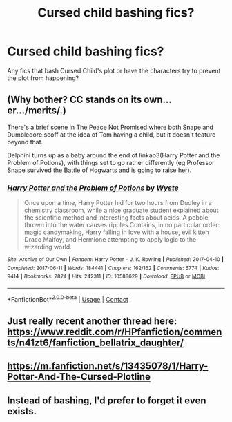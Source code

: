 #+TITLE: Cursed child bashing fics?

* Cursed child bashing fics?
:PROPERTIES:
:Author: chino514
:Score: 5
:DateUnix: 1620169773.0
:DateShort: 2021-May-05
:FlairText: Request
:END:
Any fics that bash Cursed Child's plot or have the characters try to prevent the plot from happening?


** (Why bother? CC stands on its own...er.../merits/.)

There's a brief scene in The Peace Not Promised where both Snape and Dumbledore scoff at the idea of Tom having a child, but it doesn't feature beyond that.

Delphini turns up as a baby around the end of linkao3(Harry Potter and the Problem of Potions), with things set to go rather differently (eg Professor Snape survived the Battle of Hogwarts and is going to raise her).
:PROPERTIES:
:Author: thrawnca
:Score: 3
:DateUnix: 1620187601.0
:DateShort: 2021-May-05
:END:

*** [[https://archiveofourown.org/works/10588629][*/Harry Potter and the Problem of Potions/*]] by [[https://www.archiveofourown.org/users/Wyste/pseuds/Wyste][/Wyste/]]

#+begin_quote
  Once upon a time, Harry Potter hid for two hours from Dudley in a chemistry classroom, while a nice graduate student explained about the scientific method and interesting facts about acids. A pebble thrown into the water causes ripples.Contains, in no particular order: magic candymaking, Harry falling in love with a house, evil kitten Draco Malfoy, and Hermione attempting to apply logic to the wizarding world.
#+end_quote

^{/Site/:} ^{Archive} ^{of} ^{Our} ^{Own} ^{*|*} ^{/Fandom/:} ^{Harry} ^{Potter} ^{-} ^{J.} ^{K.} ^{Rowling} ^{*|*} ^{/Published/:} ^{2017-04-10} ^{*|*} ^{/Completed/:} ^{2017-06-11} ^{*|*} ^{/Words/:} ^{184441} ^{*|*} ^{/Chapters/:} ^{162/162} ^{*|*} ^{/Comments/:} ^{5774} ^{*|*} ^{/Kudos/:} ^{9414} ^{*|*} ^{/Bookmarks/:} ^{2824} ^{*|*} ^{/Hits/:} ^{242311} ^{*|*} ^{/ID/:} ^{10588629} ^{*|*} ^{/Download/:} ^{[[https://archiveofourown.org/downloads/10588629/Harry%20Potter%20and%20the.epub?updated_at=1619954661][EPUB]]} ^{or} ^{[[https://archiveofourown.org/downloads/10588629/Harry%20Potter%20and%20the.mobi?updated_at=1619954661][MOBI]]}

--------------

*FanfictionBot*^{2.0.0-beta} | [[https://github.com/FanfictionBot/reddit-ffn-bot/wiki/Usage][Usage]] | [[https://www.reddit.com/message/compose?to=tusing][Contact]]
:PROPERTIES:
:Author: FanfictionBot
:Score: 1
:DateUnix: 1620187627.0
:DateShort: 2021-May-05
:END:


** Just really recent another thread here: [[https://www.reddit.com/r/HPfanfiction/comments/n41zt6/fanfiction_bellatrix_daughter/]]
:PROPERTIES:
:Author: ceplma
:Score: 2
:DateUnix: 1620189489.0
:DateShort: 2021-May-05
:END:


** [[https://m.fanfiction.net/s/13435078/1/Harry-Potter-And-The-Cursed-Plotline]]
:PROPERTIES:
:Author: Dark_Syde24
:Score: 2
:DateUnix: 1620221679.0
:DateShort: 2021-May-05
:END:


** Instead of bashing, I'd prefer to forget it even exists.
:PROPERTIES:
:Author: sitman
:Score: 1
:DateUnix: 1621267777.0
:DateShort: 2021-May-17
:END:
